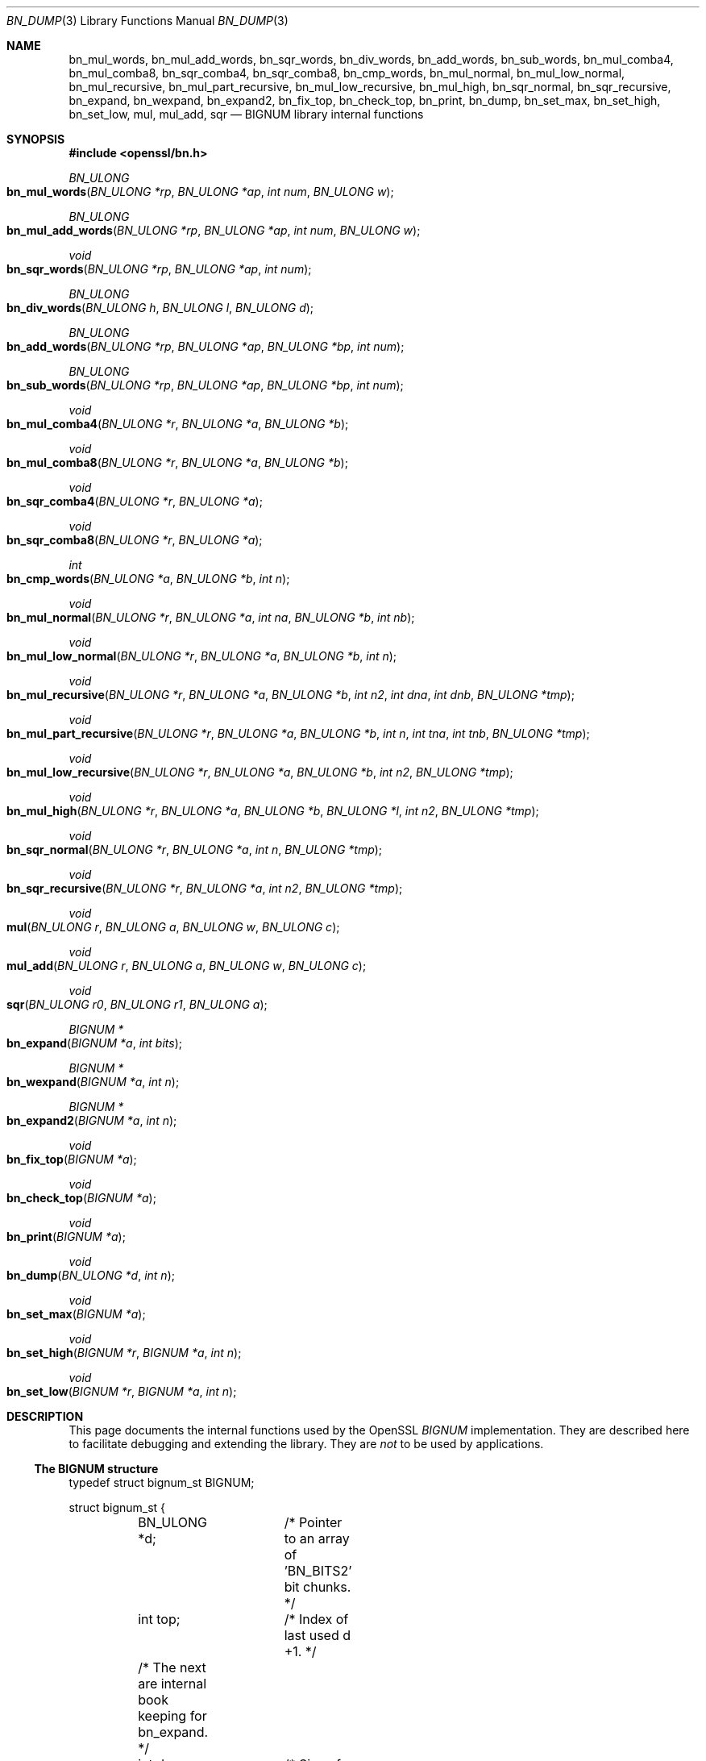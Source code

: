 .\"	$OpenBSD: bn_dump.3,v 1.2 2015/11/12 09:51:55 jmc Exp $
.\"
.Dd $Mdocdate: November 12 2015 $
.Dt BN_DUMP 3
.Os
.Sh NAME
.Nm bn_mul_words ,
.Nm bn_mul_add_words ,
.Nm bn_sqr_words ,
.Nm bn_div_words ,
.Nm bn_add_words ,
.Nm bn_sub_words ,
.Nm bn_mul_comba4 ,
.Nm bn_mul_comba8 ,
.Nm bn_sqr_comba4 ,
.Nm bn_sqr_comba8 ,
.Nm bn_cmp_words ,
.Nm bn_mul_normal ,
.Nm bn_mul_low_normal ,
.Nm bn_mul_recursive ,
.Nm bn_mul_part_recursive ,
.Nm bn_mul_low_recursive ,
.Nm bn_mul_high ,
.Nm bn_sqr_normal ,
.Nm bn_sqr_recursive ,
.Nm bn_expand ,
.Nm bn_wexpand ,
.Nm bn_expand2 ,
.Nm bn_fix_top ,
.Nm bn_check_top ,
.Nm bn_print ,
.Nm bn_dump ,
.Nm bn_set_max ,
.Nm bn_set_high ,
.Nm bn_set_low ,
.Nm mul ,
.Nm mul_add ,
.Nm sqr
.Nd BIGNUM library internal functions
.Sh SYNOPSIS
.In openssl/bn.h
.Ft BN_ULONG
.Fo bn_mul_words
.Fa "BN_ULONG *rp"
.Fa "BN_ULONG *ap"
.Fa "int num"
.Fa "BN_ULONG w"
.Fc
.Ft BN_ULONG
.Fo bn_mul_add_words
.Fa "BN_ULONG *rp"
.Fa "BN_ULONG *ap"
.Fa "int num"
.Fa "BN_ULONG w"
.Fc
.Ft void
.Fo bn_sqr_words
.Fa "BN_ULONG *rp"
.Fa "BN_ULONG *ap"
.Fa "int num"
.Fc
.Ft BN_ULONG
.Fo bn_div_words
.Fa "BN_ULONG h"
.Fa "BN_ULONG l"
.Fa "BN_ULONG d"
.Fc
.Ft BN_ULONG
.Fo bn_add_words
.Fa "BN_ULONG *rp"
.Fa "BN_ULONG *ap"
.Fa "BN_ULONG *bp"
.Fa "int num"
.Fc
.Ft BN_ULONG
.Fo bn_sub_words
.Fa "BN_ULONG *rp"
.Fa "BN_ULONG *ap"
.Fa "BN_ULONG *bp"
.Fa "int num"
.Fc
.Ft void
.Fo bn_mul_comba4
.Fa "BN_ULONG *r"
.Fa "BN_ULONG *a"
.Fa "BN_ULONG *b"
.Fc
.Ft void
.Fo bn_mul_comba8
.Fa "BN_ULONG *r"
.Fa "BN_ULONG *a"
.Fa "BN_ULONG *b"
.Fc
.Ft void
.Fo bn_sqr_comba4
.Fa "BN_ULONG *r"
.Fa "BN_ULONG *a"
.Fc
.Ft void
.Fo bn_sqr_comba8
.Fa "BN_ULONG *r"
.Fa "BN_ULONG *a"
.Fc
.Ft int
.Fo bn_cmp_words
.Fa "BN_ULONG *a"
.Fa "BN_ULONG *b"
.Fa "int n"
.Fc
.Ft void
.Fo bn_mul_normal
.Fa "BN_ULONG *r"
.Fa "BN_ULONG *a"
.Fa "int na"
.Fa "BN_ULONG *b"
.Fa "int nb"
.Fc
.Ft void
.Fo bn_mul_low_normal
.Fa "BN_ULONG *r"
.Fa "BN_ULONG *a"
.Fa "BN_ULONG *b"
.Fa "int n"
.Fc
.Ft void
.Fo bn_mul_recursive
.Fa "BN_ULONG *r"
.Fa "BN_ULONG *a"
.Fa "BN_ULONG *b"
.Fa "int n2"
.Fa "int dna"
.Fa "int dnb"
.Fa "BN_ULONG *tmp"
.Fc
.Ft void
.Fo bn_mul_part_recursive
.Fa "BN_ULONG *r"
.Fa "BN_ULONG *a"
.Fa "BN_ULONG *b"
.Fa "int n"
.Fa "int tna"
.Fa "int tnb"
.Fa "BN_ULONG *tmp"
.Fc
.Ft void
.Fo bn_mul_low_recursive
.Fa "BN_ULONG *r"
.Fa "BN_ULONG *a"
.Fa "BN_ULONG *b"
.Fa "int n2"
.Fa "BN_ULONG *tmp"
.Fc
.Ft void
.Fo bn_mul_high
.Fa "BN_ULONG *r"
.Fa "BN_ULONG *a"
.Fa "BN_ULONG *b"
.Fa "BN_ULONG *l"
.Fa "int n2"
.Fa "BN_ULONG *tmp"
.Fc
.Ft void
.Fo bn_sqr_normal
.Fa "BN_ULONG *r"
.Fa "BN_ULONG *a"
.Fa "int n"
.Fa "BN_ULONG *tmp"
.Fc
.Ft void
.Fo bn_sqr_recursive
.Fa "BN_ULONG *r"
.Fa "BN_ULONG *a"
.Fa "int n2"
.Fa "BN_ULONG *tmp"
.Fc
.Ft void
.Fo mul
.Fa "BN_ULONG r"
.Fa "BN_ULONG a"
.Fa "BN_ULONG w"
.Fa "BN_ULONG c"
.Fc
.Ft void
.Fo mul_add
.Fa "BN_ULONG r"
.Fa "BN_ULONG a"
.Fa "BN_ULONG w"
.Fa "BN_ULONG c"
.Fc
.Ft void
.Fo sqr
.Fa "BN_ULONG r0"
.Fa "BN_ULONG r1"
.Fa "BN_ULONG a"
.Fc
.Ft BIGNUM *
.Fo bn_expand
.Fa "BIGNUM *a"
.Fa "int bits"
.Fc
.Ft BIGNUM *
.Fo bn_wexpand
.Fa "BIGNUM *a"
.Fa "int n"
.Fc
.Ft BIGNUM *
.Fo bn_expand2
.Fa "BIGNUM *a"
.Fa "int n"
.Fc
.Ft void
.Fo bn_fix_top
.Fa "BIGNUM *a"
.Fc
.Ft void
.Fo bn_check_top
.Fa "BIGNUM *a"
.Fc
.Ft void
.Fo bn_print
.Fa "BIGNUM *a"
.Fc
.Ft void
.Fo bn_dump
.Fa "BN_ULONG *d"
.Fa "int n"
.Fc
.Ft void
.Fo bn_set_max
.Fa "BIGNUM *a"
.Fc
.Ft void
.Fo bn_set_high
.Fa "BIGNUM *r"
.Fa "BIGNUM *a"
.Fa "int n"
.Fc
.Ft void
.Fo bn_set_low
.Fa "BIGNUM *r"
.Fa "BIGNUM *a"
.Fa "int n"
.Fc
.Sh DESCRIPTION
This page documents the internal functions used by the OpenSSL
.Vt BIGNUM
implementation.
They are described here to facilitate debugging and extending the
library.
They are
.Em not
to be used by applications.
.Ss The BIGNUM structure
.Bd -literal
typedef struct bignum_st BIGNUM;

struct bignum_st {
	BN_ULONG *d;	/* Pointer to an array of 'BN_BITS2' bit chunks. */
	int top;	/* Index of last used d +1. */
	/* The next are internal book keeping for bn_expand. */
	int dmax;	/* Size of the d array. */
	int neg;	/* one if the number is negative */
	int flags;
};
.Ed
.Pp
The integer value is stored in
.Fa d ,
a
.Xr malloc 3 Ap ed
array of words
.Pq Vt BN_ULONG ,
least significant word first.
A
.Vt BN_ULONG
can be either 16, 32 or 64 bits in size, depending on the 'number of
bits'
.Pq Dv BITS2
specified in
.In openssl/bn.h .
.Pp
.Fa dmax
is the size of the
.Fa d
array that has been allocated.
.Fa top
is the number of words being used, so for a value of 4, bn.d[0]=4 and
bn.top=1.
.Fa neg
is 1 if the number is negative.
When a
.Vt BIGNUM
is 0, the
.Fa d
field can be
.Dv NULL
and
.Fa top
== 0.
.Pp
.Fa flags
is a bit field of flags which are defined in
.In openssl/bn.h .
The flags begin with
.Dv BN_FLG_ .
The macros
.Fn BN_set_flags b n
and
.Fn BN_get_flags b n
exist to enable or fetch flag(s)
.Fa n
from a
.Vt BIGNUM
structure
.Fa b .
.Pp
Various routines in this library require the use of temporary
.Vt BIGNUM
variables during their execution.
Since dynamic memory allocation to create
.Vt BIGNUM Ns s
is rather expensive when used in conjunction with repeated subroutine
calls, the
.Vt BN_CTX
structure is used.
This structure contains BN_CTX_NUM
.Vt BIGNUM Ns s,
see
.Xr BN_CTX_start 3 .
.Ss Low-level arithmetic operations
These functions are implemented in C and for several platforms in
assembly language:
.Pp
.Fn bn_mul_words rp ap num w
operates on the
.Fa num
word arrays
.Fa rp
and
.Fa ap .
It computes
.Fa ap
*
.Fa w ,
places the result in
.Fa rp ,
and returns the high word (carry).
.Pp
.Fn bn_mul_add_words rp ap num w
operates on the
.Fa num
word arrays
.Fa rp
and
.Fa ap .
It computes
.Fa ap
*
.Fa w
+
.Fa rp ,
places the result in
.Fa rp ,
and returns the high word (carry).
.Pp
.Fn bn_sqr_words rp ap num
operates on the
.Fa num
word array
.Fa ap
and the
.Pf 2* Fa num
word array
.Fa ap .
It computes
.Fa ap
*
.Fa ap
word-wise, and places the low and high bytes of the result in
.Fa rp .
.Pp
.Fn bn_div_words h l d
divides the two word number
.Pq Fa h , Fa l
by
.Fa d
and returns the result.
.Pp
.Fn bn_add_words rp ap bp num
operates on the
.Fa num
word arrays
.Fa ap ,
.Fa bp
and
.Fa rp .
It computes
.Fa ap
+
.Fa bp ,
places the result in
.Fa rp ,
and returns the high word (carry).
.Pp
.Fn bn_sub_words rp ap bp num
operates on the
.Fa num
word arrays
.Fa ap ,
.Fa bp
and
.Fa rp .
It computes
.Fa ap
-
.Fa bp ,
places the result in
.Fa rp ,
and returns the carry (1 if
.Fa bp
\(ra
.Fa ap ,
0 otherwise).
.Pp
.Fn bn_mul_comba4 r a b
operates on the 4 word arrays
.Fa a
and
.Fa b
and the 8 word array
.Fa r .
It computes
.Fa a Ns * Ns Fa b
and places the result in
.Fa r .
.Pp
.Fn bn_mul_comba8 r a b
operates on the 8 word arrays
.Fa a
and
.Fa b
and the 16 word array
.Fa r .
It computes
.Fa a Ns * Ns Fa b
and places the result in
.Fa r .
.Pp
.Fn bn_sqr_comba4 r a b
operates on the 4 word arrays
.Fa a
and
.Fa b
and the 8 word array
.Fa r .
.Pp
.Fn bn_sqr_comba8 r a b
operates on the 8 word arrays
.Fa a
and
.Fa b
and the 16 word array
.Fa r .
.Pp
The following functions are implemented in C:
.Pp
.Fn bn_cmp_words a b n
operates on the
.Fa n
word arrays
.Fa a
and
.Fa b .
It returns 1, 0 and -1 if
.Fa a
is greater than, equal and less than
.Fa b .
.Pp
.Fn bn_mul_normal r a na b nb
operates on the
.Fa na
word array
.Fa a ,
the
.Fa nb
word array
.Fa b
and the
.Fa na Ns + Ns Fa nb
word array
.Fa r .
It computes
.Fa a Ns * Ns Fa b
and places the result in
.Fa r .
.Pp
.Fn bn_mul_low_normal r a b n
operates on the
.Fa n
word arrays
.Fa r ,
.Fa a
and
.Fa b .
It computes the
.Fa n
low words of
.Fa a Ns * Ns Fa b
and places the result in
.Fa r .
.Pp
.Fn bn_mul_recursive r a b n2 dna dnb t
operates on the word arrays
.Fa a
and
.Fa b
of length
.Fa n2 Ns + Ns Fa dna
and
.Fa n2 Ns + Ns Fa dnb
.Pf ( Fa dna
and
.Fa dnb
are currently allowed to be 0 or negative) and the
.Pf 2* Fa n2
word arrays
.Fa r
and
.Sy t .
.Fa n2
must be a power of 2.
It computes
.Fa a Ns * Ns Fa b
and places the result in
.Fa r .
.Pp
.Fn bn_mul_part_recursive r a b n tna tnb tmp
operates on the word arrays
.Fa a
and
.Fa b
of length
.Fa n Ns + Ns Fa tna
and
.Fa n Ns + Ns Fa tnb
and the
.Pf 4* Fa n
word arrays
.Fa r
and
.Fa tmp .
.Pp
.Fn bn_mul_low_recursive r a b n2 tmp
operates on the
.Fa n2
word arrays
.Fa r
and
.Fa tmp
and the
.Fa n2 Ns /2
word arrays
.Fa a
and
.Fa b .
.Pp
.Fn bn_mul_high r a b l n2 tmp
operates on the
.Fa n2
word arrays
.Fa r ,
.Fa a ,
.Fa b
and
.Fa l
(?) and the
.Pf 3* Fa n2
word array
.Fa tmp .
.Pp
.Xr BN_mul 3
calls
.Fn bn_mul_normal ,
or an optimized implementation if the factors have the same size:
.Fn bn_mul_comba8
is used if they are 8 words long,
.Fn bn_mul_recursive
if they are larger than
.Dv BN_MULL_SIZE_NORMAL
and the size is an exact multiple of the word size, and
.Fn bn_mul_part_recursive
for others that are larger than
.Dv BN_MULL_SIZE_NORMAL .
.Pp
.Fn bn_sqr_normal r a n tmp
operates on the
.Fa n
word array
.Fa a
and the
.Pf 2* Fa n
word arrays
.Fa tmp
and
.Fa r .
.Pp
The implementations use the following macros which, depending on the
architecture, may use
.Vt long long
C operations or inline assembler.
They are defined in
.Pa bn_lcl.h .
.Pp
.Fn mul r a w c
computes
.Fa w Ns * Ns Fa a Ns + Ns Fa c
and places the low word of the result in
.Fa r
and the high word in
.Fa c .
.Pp
.Fn mul_add r a w c
computes
.Fa w Ns * Ns Fa a Ns + Ns Fa r Ns + Ns Fa c
and places the low word of the result in
.Fa r
and the high word in
.Fa c .
.Pp
.Fn sqr r0 r1 a
computes
.Fa a Ns * Ns Fa a
and places the low word of the result in
.Fa r0
and the high word in
.Fa r1 .
.Ss Size changes
.Fn bn_expand
ensures that
.Fa b
has enough space for a
.Fa bits
bit number.
.Fn bn_wexpand
ensures that
.Fa b
has enough space for an
.Fa n
word number.
If the number has to be expanded, both macros call
.Fn bn_expand2 ,
which allocates a new
.Fa d
array and copies the data.
They return
.Dv NULL
on error,
.Fa b
otherwise.
.Pp
The
.Fn bn_fix_top
macro reduces
.Fa a Ns -> Ns Fa top
to point to the most significant non-zero word plus one when
.Fa a
has shrunk.
.Ss Debugging
.Fn bn_check_top
verifies that
.Ql ((a)-\(ratop \(ra= 0 && (a)-\(ratop \(la= (a)-\(radmax) .
A violation will cause the program to abort.
.Pp
.Fn bn_print
prints
.Fa a
to
.Dv stderr .
.Fn bn_dump
prints
.Fa n
words at
.Fa d
(in reverse order, i.e.
most significant word first) to
.Dv stderr .
.Pp
.Fn bn_set_max
makes
.Fa a
a static number with a
.Fa dmax
of its current size.
This is used by
.Fn bn_set_low
and
.Fn bn_set_high
to make
.Fa r
a read-only
.Vt BIGNUM
that contains the
.Fa n
low or high words of
.Fa a .
.Pp
If
.Dv BN_DEBUG
is not defined,
.Fn bn_check_top ,
.Fn bn_print ,
.Fn bn_dump
and
.Fn bn_set_max
are defined as empty macros.
.Sh SEE ALSO
.Xr bn 3
